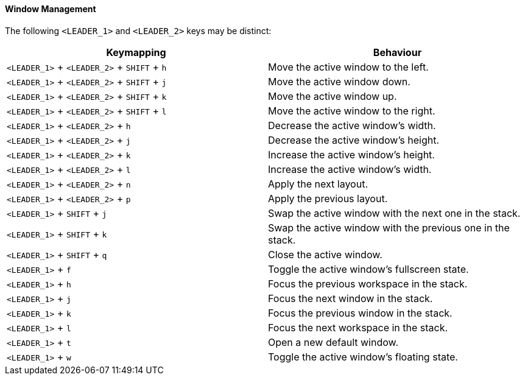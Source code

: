 ==== Window Management

The following `<LEADER_1>` and `<LEADER_2>` keys may be distinct:

|===
| Keymapping | Behaviour

a| `<LEADER_1>` + `<LEADER_2>` + `SHIFT` + `h`
| Move the active window to the left.

a| `<LEADER_1>` + `<LEADER_2>` + `SHIFT` + `j`
| Move the active window down.

a| `<LEADER_1>` + `<LEADER_2>` + `SHIFT` + `k`
| Move the active window up.

a| `<LEADER_1>` + `<LEADER_2>` + `SHIFT` + `l`
| Move the active window to the right.

a| `<LEADER_1>` + `<LEADER_2>` + `h`
| Decrease the active window's width.

a| `<LEADER_1>` + `<LEADER_2>` + `j`
| Decrease the active window's height.

a| `<LEADER_1>` + `<LEADER_2>` + `k`
| Increase the active window's height.

a| `<LEADER_1>` + `<LEADER_2>` + `l`
| Increase the active window's width.

a| `<LEADER_1>` + `<LEADER_2>` + `n`
| Apply the next layout.

a| `<LEADER_1>` + `<LEADER_2>` + `p`
| Apply the previous layout.

a| `<LEADER_1>` + `SHIFT` + `j`
| Swap the active window with the next one in the stack.

a| `<LEADER_1>` + `SHIFT` + `k`
| Swap the active window with the previous one in the stack.

a| `<LEADER_1>` + `SHIFT` + `q`
| Close the active window.

a| `<LEADER_1>` + `f`
| Toggle the active window's fullscreen state.

a| `<LEADER_1>` + `h`
| Focus the previous workspace in the stack.

a| `<LEADER_1>` + `j`
| Focus the next window in the stack.

a| `<LEADER_1>` + `k`
| Focus the previous window in the stack.

a| `<LEADER_1>` + `l`
| Focus the next workspace in the stack.

a| `<LEADER_1>` + `t`
| Open a new default window.

a| `<LEADER_1>` + `w`
| Toggle the active window's floating state.
|===
